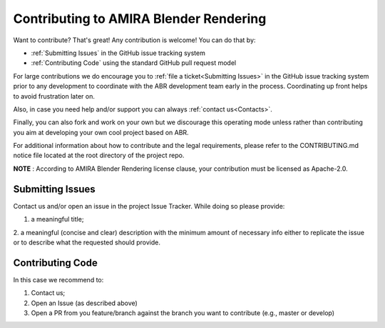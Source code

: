 Contributing to AMIRA Blender Rendering
=======================================


Want to contribute? That's great! Any contribution is welcome!
You can do that by:

* :ref:`Submitting Issues` in the GitHub issue tracking system
* :ref:`Contributing Code` using the standard GitHub pull request model

For large contributions we do encourage you to :ref:`file a ticket<Submitting Issues>` 
in the GitHub issue tracking system prior to any development to coordinate with 
the ABR development team early in the process.
Coordinating up front helps to avoid frustration later on.

Also, in case you need help and/or support you can always :ref:`contact us<Contacts>`.

Finally, you can also fork and work on your own but we discourage this operating mode
unless rather than contributing you aim at developing your own cool project based on ABR.

For additional information about how to contribute and the legal requirements,  
please refer to the CONTRIBUTING.md notice file located at the root directory of the project repo.

**NOTE** : According to AMIRA Blender Rendering license clause, your contribution must be licensed as Apache-2.0.

Submitting Issues
-----------------

Contact us and/or open an issue in the project Issue Tracker. While doing so please provide:

1. a meaningful title;
2. a meaningful (concise and clear) description with the minimum amount of necessary info
either to replicate the issue or to describe what the requested should provide. 

Contributing Code
-----------------

In this case we recommend to:

1. Contact us;
2. Open an Issue (as described above)
3. Open a PR from you feature/branch against the branch you want to contribute (e.g., master or develop)

